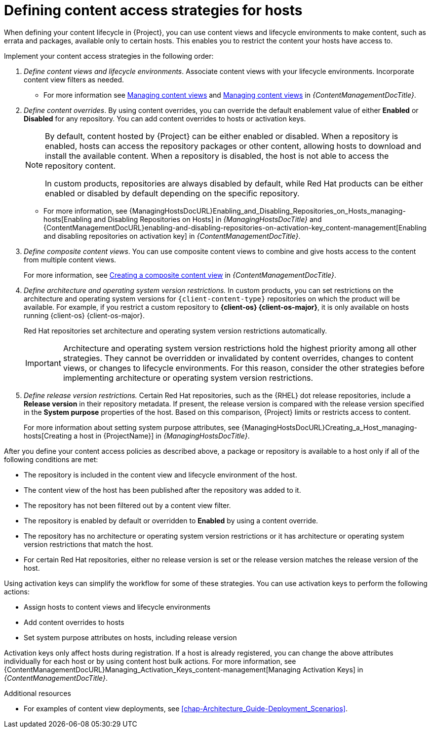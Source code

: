 [id="defining-content-access-strategies-for-hosts_{context}"]
= Defining content access strategies for hosts

When defining your content lifecycle in {Project}, you can use content views and lifecycle environments to make content, such as errata and packages, available only to certain hosts.
This enables you to restrict the content your hosts have access to.

Implement your content access strategies in the following order:

. _Define content views and lifecycle environments_.
Associate content views with your lifecycle environments.
Incorporate content view filters as needed.
+
* For more information see link:{ContentManagementDocURL}Managing_Content_Views_content-management[Managing content views] and link:{ContentManagementDocURL}Managing_Application_Lifecycles_content-management[Managing content views] in _{ContentManagementDocTitle}_.
. _Define content overrides_.
By using content overrides, you can override the default enablement value of either *Enabled* or *Disabled* for any repository.
You can add content overrides to hosts or activation keys.
+
[NOTE]
====
By default, content hosted by {Project} can be either enabled or disabled.
When a repository is enabled, hosts can access the repository packages or other content, allowing hosts to download and install the available content.
When a repository is disabled, the host is not able to access the repository content.

ifdef::orcharhino[]
ifdef::red_hat_enterprise_linux[]
In custom products, repositories are always disabled by default, while Red{nbsp}Hat products can be either enabled or disabled by default depending on the specific repository.
endif::[]
ifndef::red_hat_enterprise_linux[]
In custom products, repositories are always disabled by default.
endif::[]
endif::[]
ifndef::orcharhino[]
In custom products, repositories are always disabled by default, while Red{nbsp}Hat products can be either enabled or disabled by default depending on the specific repository.
endif::[]
====
+
* For more information, see {ManagingHostsDocURL}Enabling_and_Disabling_Repositories_on_Hosts_managing-hosts[Enabling and Disabling Repositories on Hosts] in _{ManagingHostsDocTitle}_ and {ContentManagementDocURL}enabling-and-disabling-repositories-on-activation-key_content-management[Enabling and disabling repositories on activation key] in _{ContentManagementDocTitle}_.
. _Define composite content views_. You can use composite content views to combine and give hosts access to the content from multiple content views.
+
For more information, see link:{ContentManagementDocURL}Creating_a_Composite_Content_View_content-management[Creating a composite content view] in _{ContentManagementDocTitle}_.
. _Define architecture and operating system version restrictions._
In custom products, you can set restrictions on the architecture and operating system versions for `{client-content-type}` repositories on which the product will be available.
For example, if you restrict a custom repository to *{client-os} {client-os-major}*, it is only available on hosts running {client-os} {client-os-major}.
+
ifdef::orcharhino[]
ifdef::red_hat_enterprise_linux[]
Red{nbsp}Hat repositories set architecture and operating system version restrictions automatically.
endif::[]
endif::[]
ifndef::orcharhino[]
Red{nbsp}Hat repositories set architecture and operating system version restrictions automatically.
endif::[]
+
[IMPORTANT]
====
Architecture and operating system version restrictions hold the highest priority among all other strategies.
They cannot be overridden or invalidated by content overrides, changes to content views, or changes to lifecycle environments.
For this reason, consider the other strategies before implementing architecture or operating system version restrictions.
====
. _Define release version restrictions._
ifndef::orcharhino[]
Certain Red{nbsp}Hat repositories, such as the {RHEL} dot release repositories, include a *Release version* in their repository metadata.
If present, the release version is compared with the release version specified in the *System purpose* properties of the host.
Based on this comparison, {Project} limits or restricts access to content.
+
For more information about setting system purpose attributes, see {ManagingHostsDocURL}Creating_a_Host_managing-hosts[Creating a host in {ProjectName}] in _{ManagingHostsDocTitle}_.
endif::[]
ifdef::orcharhino[]
ifdef::red_hat_enterprise_linux[]
Certain Red{nbsp}Hat repositories, such as the {RHEL} dot release repositories, include a *Release version* in their repository metadata.
If present, the release version is compared with the release version specified in the *System purpose* properties of the host.
Based on this comparison, {Project} limits or restricts access to content.
+
For more information about setting system purpose attributes, see {ManagingHostsDocURL}Creating_a_Host_managing-hosts[Creating a host in {ProjectName}] in _{ManagingHostsDocTitle}_.
endif::[]
endif::[]

After you define your content access policies as described above, a package or repository is available to a host only if all of the following conditions are met:

* The repository is included in the content view and lifecycle environment of the host.
* The content view of the host has been published after the repository was added to it.
* The repository has not been filtered out by a content view filter.
* The repository is enabled by default or overridden to *Enabled* by using a content override.
* The repository has no architecture or operating system version restrictions or it has architecture or operating system version restrictions that match the host.
ifndef::orcharhino[]
* For certain Red{nbsp}Hat repositories, either no release version is set or the release version matches the release version of the host.
endif::[]
ifdef::orcharhino[]
ifdef::red_hat_enterprise_linux[]
* For certain Red{nbsp}Hat repositories, either no release version is set or the release version matches the release version of the host.
endif::[]
endif::[]

Using activation keys can simplify the workflow for some of these strategies.
You can use activation keys to perform the following actions:

* Assign hosts to content views and lifecycle environments
* Add content overrides to hosts
* Set system purpose attributes on hosts, including release version

Activation keys only affect hosts during registration.
If a host is already registered, you can change the above attributes individually for each host or by using content host bulk actions.
For more information, see {ContentManagementDocURL}Managing_Activation_Keys_content-management[Managing Activation Keys] in _{ContentManagementDocTitle}_.

.Additional resources
* For examples of content view deployments, see xref:chap-Architecture_Guide-Deployment_Scenarios[].
